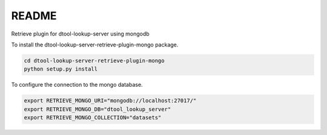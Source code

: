 README
======

Retrieve plugin for dtool-lookup-server using mongodb

To install the dtool-lookup-server-retrieve-plugin-mongo package.

.. code-block:: bash

    cd dtool-lookup-server-retrieve-plugin-mongo
    python setup.py install


To configure the connection to the mongo database.

.. code-block:: bash

    export RETRIEVE_MONGO_URI="mongodb://localhost:27017/"
    export RETRIEVE_MONGO_DB="dtool_lookup_server"
    export RETRIEVE_MONGO_COLLECTION="datasets"
